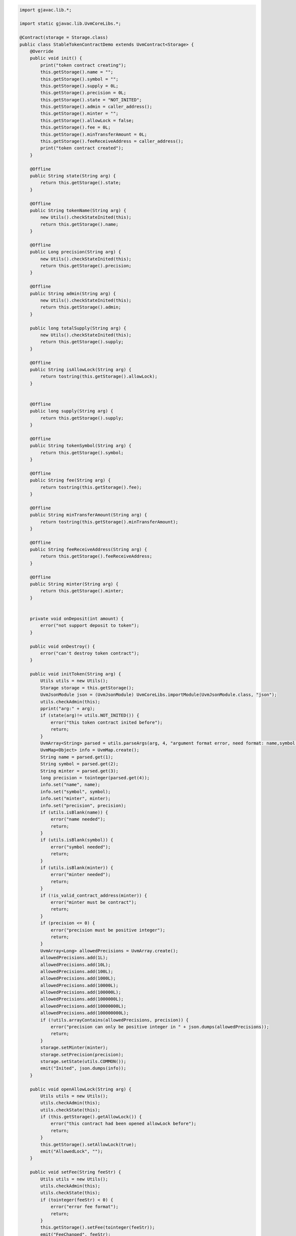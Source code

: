 .. code-block::

    import gjavac.lib.*;

    import static gjavac.lib.UvmCoreLibs.*;

    @Contract(storage = Storage.class)
    public class StableTokenContractDemo extends UvmContract<Storage> {
        @Override
        public void init() {
            print("token contract creating");
            this.getStorage().name = "";
            this.getStorage().symbol = "";
            this.getStorage().supply = 0L;
            this.getStorage().precision = 0L;
            this.getStorage().state = "NOT_INITED";
            this.getStorage().admin = caller_address();
            this.getStorage().minter = "";
            this.getStorage().allowLock = false;
            this.getStorage().fee = 0L;
            this.getStorage().minTransferAmount = 0L;
            this.getStorage().feeReceiveAddress = caller_address();
            print("token contract created");
        }

        @Offline
        public String state(String arg) {
            return this.getStorage().state;
        }

        @Offline
        public String tokenName(String arg) {
            new Utils().checkStateInited(this);
            return this.getStorage().name;
        }

        @Offline
        public Long precision(String arg) {
            new Utils().checkStateInited(this);
            return this.getStorage().precision;
        }

        @Offline
        public String admin(String arg) {
            new Utils().checkStateInited(this);
            return this.getStorage().admin;
        }

        public long totalSupply(String arg) {
            new Utils().checkStateInited(this);
            return this.getStorage().supply;
        }

        @Offline
        public String isAllowLock(String arg) {
            return tostring(this.getStorage().allowLock);
        }


        @Offline
        public long supply(String arg) {
            return this.getStorage().supply;
        }

        @Offline
        public String tokenSymbol(String arg) {
            return this.getStorage().symbol;
        }

        @Offline
        public String fee(String arg) {
            return tostring(this.getStorage().fee);
        }

        @Offline
        public String minTransferAmount(String arg) {
            return tostring(this.getStorage().minTransferAmount);
        }

        @Offline
        public String feeReceiveAddress(String arg) {
            return this.getStorage().feeReceiveAddress;
        }

        @Offline
        public String minter(String arg) {
            return this.getStorage().minter;
        }


        private void onDeposit(int amount) {
            error("not support deposit to token");
        }

        public void onDestroy() {
            error("can't destroy token contract");
        }

        public void initToken(String arg) {
            Utils utils = new Utils();
            Storage storage = this.getStorage();
            UvmJsonModule json = (UvmJsonModule) UvmCoreLibs.importModule(UvmJsonModule.class, "json");
            utils.checkAdmin(this);
            pprint("arg:" + arg);
            if (state(arg)!= utils.NOT_INITED()) {
                error("this token contract inited before");
                return;
            }
            UvmArray<String> parsed = utils.parseArgs(arg, 4, "argument format error, need format: name,symbol,minter_contract,precision");
            UvmMap<Object> info = UvmMap.create();
            String name = parsed.get(1);
            String symbol = parsed.get(2);
            String minter = parsed.get(3);
            long precision = tointeger(parsed.get(4));
            info.set("name", name);
            info.set("symbol", symbol);
            info.set("minter", minter);
            info.set("precision", precision);
            if (utils.isBlank(name)) {
                error("name needed");
                return;
            }
            if (utils.isBlank(symbol)) {
                error("symbol needed");
                return;
            }
            if (utils.isBlank(minter)) {
                error("minter needed");
                return;
            }
            if (!is_valid_contract_address(minter)) {
                error("minter must be contract");
                return;
            }
            if (precision <= 0) {
                error("precision must be positive integer");
                return;
            }
            UvmArray<Long> allowedPrecisions = UvmArray.create();
            allowedPrecisions.add(1L);
            allowedPrecisions.add(10L);
            allowedPrecisions.add(100L);
            allowedPrecisions.add(1000L);
            allowedPrecisions.add(10000L);
            allowedPrecisions.add(100000L);
            allowedPrecisions.add(1000000L);
            allowedPrecisions.add(10000000L);
            allowedPrecisions.add(100000000L);
            if (!utils.arrayContains(allowedPrecisions, precision)) {
                error("precision can only be positive integer in " + json.dumps(allowedPrecisions));
                return;
            }
            storage.setMinter(minter);
            storage.setPrecision(precision);
            storage.setState(utils.COMMON());
            emit("Inited", json.dumps(info));
        }

        public void openAllowLock(String arg) {
            Utils utils = new Utils();
            utils.checkAdmin(this);
            utils.checkState(this);
            if (this.getStorage().getAllowLock()) {
                error("this contract had been opened allowLock before");
                return;
            }
            this.getStorage().setAllowLock(true);
            emit("AllowedLock", "");
        }

        public void setFee(String feeStr) {
            Utils utils = new Utils();
            utils.checkAdmin(this);
            utils.checkState(this);
            if (tointeger(feeStr) < 0) {
                error("error fee format");
                return;
            }
            this.getStorage().setFee(tointeger(feeStr));
            emit("FeeChanged", feeStr);
        }

        public void setMinTransferAmount(String minTransferAmountStr) {
            Utils utils = new Utils();
            utils.checkAdmin(this);
            utils.checkState(this);
            if (tointeger(minTransferAmountStr) < 0) {
                error("error minTransferAmount format");
                return;
            }
            this.getStorage().setMinTransferAmount(tointeger(minTransferAmountStr));
            emit("MinTransferAmountChanged", minTransferAmountStr);
        }

        public void setFeeReceiveAddress(String feeReceiveAddress) {
            Utils utils = new Utils();
            utils.checkAdmin(this);
            utils.checkState(this);
            if (!is_valid_address(feeReceiveAddress)) {
                error("invalid address");
                return;
            }
            if (is_valid_contract_address(feeReceiveAddress)) {
                error("can't use contract address");
                return;
            }
            this.getStorage().setFeeReceiveAddress(feeReceiveAddress);
            emit("FeeReceiveAddressChanged", feeReceiveAddress);
        }

        public void transfer(String arg) {
            Utils utils = new Utils();
            utils.checkState(this);
            if ((Storage) this.getStorage() != null) {
                UvmArray parsed = utils.parseAtLeastArgs(arg, 2, "argument format error, need format is to_address,integer_amount[,memo]");
                String to = UvmCoreLibs.tostring(parsed.get(1));
                String amountStr = (String) parsed.get(2);
                utils.checkAddress(to);
                UvmSafeMathModule safemathModule = (UvmSafeMathModule) UvmCoreLibs.importModule(UvmSafeMathModule.class, "safemath");
                UvmBigInt bigintAmount = safemathModule.bigint(amountStr);
                UvmBigInt bigint0 = safemathModule.bigint(0);
                if (amountStr == null || safemathModule.le(bigintAmount, bigint0)) {
                    UvmCoreLibs.error("invalid amount:" + amountStr);
                    return;
                }

                String fromAddress = utils.getFromAddress();
                if (fromAddress == to) {
                    UvmCoreLibs.error("fromAddress and toAddress is same：" + fromAddress);
                    return;
                }
                Object temp = UvmCoreLibs.fast_map_get("users", fromAddress);
                if (temp == null) {
                    temp = "0";
                }

                UvmBigInt fromBalance = safemathModule.bigint(temp);
                temp = UvmCoreLibs.fast_map_get("users", to);
                if (temp == null) {
                    temp = "0";
                }

                UvmBigInt toBalance = safemathModule.bigint(temp);
                if (safemathModule.lt(fromBalance, bigintAmount)) {
                    UvmCoreLibs.error("insufficient balance:" + safemathModule.tostring(fromBalance));
                }

                fromBalance = safemathModule.sub(fromBalance, bigintAmount);
                toBalance = safemathModule.add(toBalance, bigintAmount);
                String frombalanceStr = safemathModule.tostring(fromBalance);
                if (frombalanceStr == "0") {
                    UvmCoreLibs.fast_map_set("users", fromAddress, (Object) null);
                } else {
                    UvmCoreLibs.fast_map_set("users", fromAddress, frombalanceStr);
                }

                UvmCoreLibs.fast_map_set("users", to, safemathModule.tostring(toBalance));
                if (UvmCoreLibs.is_valid_contract_address(to)) {
                    MultiOwnedContractSimpleInterface multiOwnedContract = (MultiOwnedContractSimpleInterface) UvmCoreLibs.importContractFromAddress(MultiOwnedContractSimpleInterface.class, to);
                    if (multiOwnedContract != null && multiOwnedContract.getOn_deposit_contract_token() != null) {
                        multiOwnedContract.on_deposit_contract_token(amountStr);
                    }
                }

                UvmMap eventArg = UvmMap.create();
                eventArg.set("from", fromAddress);
                eventArg.set("to", to);
                eventArg.set("amount", amountStr);
                String eventArgStr = UvmCoreLibs.tojsonstring(eventArg);
                UvmCoreLibs.emit("Transfer", eventArgStr);
            }
        }

        public void transferFrom(String arg) {
            Utils utils = new Utils();
            utils.checkState(this);
            if ((Storage) this.getStorage() != null) {
                UvmArray parsed = utils.parseAtLeastArgs(arg, 3, "argument format error, need format is fromAddress,toAddress,amount(with precision)");
                String fromAddress = UvmCoreLibs.tostring(parsed.get(1));
                String toAddress = UvmCoreLibs.tostring(parsed.get(2));
                String amountStr = UvmCoreLibs.tostring(parsed.get(3));
                utils.checkAddress(fromAddress);
                utils.checkAddress(toAddress);
                if (fromAddress == toAddress) {
                    UvmCoreLibs.error("fromAddress and toAddress is same：" + fromAddress);
                    return;
                }
                UvmSafeMathModule safemathModule = (UvmSafeMathModule) UvmCoreLibs.importModule(UvmSafeMathModule.class, "safemath");
                UvmBigInt bigintAmount = safemathModule.bigint(amountStr);
                UvmBigInt bigint0 = safemathModule.bigint(0);
                if (amountStr == null || safemathModule.le(bigintAmount, bigint0)) {
                    UvmCoreLibs.error("invalid amount:" + amountStr);
                }

                Object temp = UvmCoreLibs.fast_map_get("users", fromAddress);
                if (temp == null) {
                    temp = "0";
                }

                UvmBigInt bigintFromBalance = safemathModule.bigint(temp);
                Object temp2 = UvmCoreLibs.fast_map_get("users", toAddress);
                if (temp2 == null) {
                    temp2 = "0";
                }

                UvmBigInt bigintToBalance = safemathModule.bigint(temp2);
                if (safemathModule.lt(bigintFromBalance, bigintAmount)) {
                    UvmCoreLibs.error("insufficient balance :" + safemathModule.tostring(bigintFromBalance));
                }

                Object allowedDataStr = UvmCoreLibs.fast_map_get("allowed", fromAddress);
                if (allowedDataStr == null) {
                    UvmCoreLibs.error("not enough approved amount to withdraw");
                } else {
                    UvmJsonModule jsonModule = (UvmJsonModule) UvmCoreLibs.importModule(UvmJsonModule.class, "json");
                    UvmMap allowedData = (UvmMap) UvmCoreLibs.totable(jsonModule.loads(UvmCoreLibs.tostring(allowedDataStr)));
                    String contractCaller = utils.getFromAddress();
                    if (allowedData == null) {
                        UvmCoreLibs.error("not enough approved amount to withdraw");
                    } else {
                        String approvedAmountStr = (String) allowedData.get(contractCaller);
                        if (approvedAmountStr == null) {
                            UvmCoreLibs.error("no approved amount to withdraw");
                        }

                        UvmBigInt bigintApprovedAmount = safemathModule.bigint(approvedAmountStr);
                        if (bigintApprovedAmount != null && !safemathModule.gt(bigintAmount, bigintApprovedAmount)) {
                            bigintFromBalance = safemathModule.sub(bigintFromBalance, bigintAmount);
                            String bigintFromBalanceStr = safemathModule.tostring(bigintFromBalance);
                            if (bigintFromBalanceStr == "0") {
                                bigintFromBalance = null;
                            }
                            bigintToBalance = safemathModule.add(bigintToBalance, bigintAmount);
                            String bigintToBalanceStr = safemathModule.tostring(bigintToBalance);
                            if (bigintToBalanceStr == "0") {
                                bigintToBalanceStr = null;
                            }

                            bigintApprovedAmount = safemathModule.sub(bigintApprovedAmount, bigintAmount);
                            UvmCoreLibs.fast_map_set("users", fromAddress, bigintFromBalanceStr);
                            UvmCoreLibs.fast_map_set("users", toAddress, bigintToBalanceStr);
                            if (safemathModule.tostring(bigintApprovedAmount) == "0") {
                                allowedData.set(contractCaller, null);
                            } else {
                                allowedData.set(contractCaller, safemathModule.tostring(bigintApprovedAmount));
                            }

                            allowedDataStr = UvmCoreLibs.tojsonstring(allowedData);
                            UvmCoreLibs.fast_map_set("allowed", fromAddress, allowedDataStr);
                            if (UvmCoreLibs.is_valid_contract_address(toAddress)) {
                                MultiOwnedContractSimpleInterface multiOwnedContract = (MultiOwnedContractSimpleInterface) UvmCoreLibs.importContractFromAddress(MultiOwnedContractSimpleInterface.class, toAddress);
                                if (multiOwnedContract != null && multiOwnedContract.getOn_deposit_contract_token() != null) {
                                    multiOwnedContract.on_deposit_contract_token(amountStr);
                                }
                            }

                            UvmMap eventArg = UvmMap.create();
                            eventArg.set("from", fromAddress);
                            eventArg.set("to", toAddress);
                            eventArg.set("amount", amountStr);
                            String eventArgStr = UvmCoreLibs.tojsonstring(eventArg);
                            UvmCoreLibs.emit("Transfer", eventArgStr);
                        } else {
                            UvmCoreLibs.error("not enough approved amount to withdraw");
                        }
                    }
                }
            }
        }

        public void approve(String arg) {
            Utils utils = new Utils();
            utils.checkState(this);
            if ((Storage) this.getStorage() != null) {
                UvmArray parsed = utils.parseAtLeastArgs(arg, 2, "argument format error, need format is spenderAddress,amount(with precision)");
                String spender = UvmCoreLibs.tostring(parsed.get(1));
                utils.checkAddress(spender);
                String amountStr = UvmCoreLibs.tostring(parsed.get(2));
                UvmSafeMathModule safemathModule = (UvmSafeMathModule) UvmCoreLibs.importModule(UvmSafeMathModule.class, "safemath");
                UvmBigInt bigintAmount = safemathModule.bigint(amountStr);
                UvmBigInt bigint0 = safemathModule.bigint(0);
                if (amountStr == null || safemathModule.lt(bigintAmount, bigint0)) {
                    UvmCoreLibs.error("amount must be non-negative integer");
                }

                String contractCaller = utils.getFromAddress();
                UvmJsonModule jsonModule = (UvmJsonModule) UvmCoreLibs.importModule(UvmJsonModule.class, "json");
                UvmMap allowedDataTable = (UvmMap) null;
                Object allowedDataStr = UvmCoreLibs.fast_map_get("allowed", contractCaller);
                if (allowedDataStr == null) {
                    allowedDataTable = UvmMap.create();
                } else {
                    allowedDataTable = (UvmMap) UvmCoreLibs.totable(jsonModule.loads(UvmCoreLibs.tostring(allowedDataStr)));
                    if (allowedDataTable == null) {
                        UvmCoreLibs.error("allowed storage data error");
                        return;
                    }
                }

                if (safemathModule.eq(bigintAmount, bigint0)) {
                    allowedDataTable.set(spender, null);
                } else {
                    allowedDataTable.set(spender, amountStr);
                }

                UvmCoreLibs.fast_map_set("allowed", contractCaller, UvmCoreLibs.tojsonstring(allowedDataTable));
                UvmMap eventArg = UvmMap.create();
                eventArg.set("from", contractCaller);
                eventArg.set("spender", spender);
                eventArg.set("amount", amountStr);
                String eventArgStr = UvmCoreLibs.tojsonstring(eventArg);
                UvmCoreLibs.emit("Approved", eventArgStr);
            }
        }

        public void pause(String arg) {
            Utils utils = new Utils();
            Storage var10000 = (Storage) this.getStorage();
            if (var10000 != null) {
                Storage storage = var10000;
                String state = storage.getState();
                if (state == utils.STOPPED()) {
                    UvmCoreLibs.error("this contract stopped now, can't pause");
                } else if (state == utils.PAUSED()) {
                    UvmCoreLibs.error("this contract paused now, can't pause");
                } else {
                    utils.checkAdmin(this);
                    storage.setState(utils.PAUSED());
                    UvmCoreLibs.emit("Paused", "");
                }
            }
        }


        public void resume(String arg) {
            Utils utils = new Utils();
            Storage var10000 = (Storage) this.getStorage();
            if (var10000 != null) {
                Storage storage = var10000;
                String state = storage.getState();
                if (state != utils.PAUSED()) {
                    UvmCoreLibs.error("this contract not paused now, can't resume");
                } else {
                    utils.checkAdmin(this);
                    storage.setState(utils.COMMON());
                    UvmCoreLibs.emit("Resumed", "");
                }
            }
        }

        public void stop(String arg) {
            Utils utils = new Utils();
            Storage var10000 = (Storage) this.getStorage();
            if (var10000 != null) {
                Storage storage = var10000;
                String state = storage.getState();
                if (state == utils.STOPPED()) {
                    UvmCoreLibs.error("this contract stopped now, can't stop");
                } else if (state == utils.PAUSED()) {
                    UvmCoreLibs.error("this contract paused now, can't stop");
                } else {
                    utils.checkAdmin(this);
                    storage.setState(utils.STOPPED());
                    UvmCoreLibs.emit("Stopped", "");
                }
            }
        }

        public void lock(String arg) {
            Utils utils = new Utils();
            utils.checkState(this);
            Storage var10000 = (Storage) this.getStorage();
            if (var10000 != null) {
                Storage storage = var10000;
                if (!storage.getAllowLock()) {
                    UvmCoreLibs.error("this token contract not allow lock balance");
                } else {
                    UvmArray parsed = utils.parseAtLeastArgs(arg, 2, "arg format error, need format is integer_amount,unlockBlockNumber");
                    String toLockAmount = (String) parsed.get(1);
                    long unlockBlockNumber = UvmCoreLibs.tointeger(parsed.get(2));
                    UvmSafeMathModule safemathModule = (UvmSafeMathModule) UvmCoreLibs.importModule(UvmSafeMathModule.class, "safemath");
                    UvmBigInt bigintToLockAmount = safemathModule.bigint(toLockAmount);
                    UvmBigInt bigint0 = safemathModule.bigint(0L);
                    if (toLockAmount != null && !safemathModule.le(bigintToLockAmount, bigint0)) {
                        if (unlockBlockNumber < UvmCoreLibs.get_header_block_num()) {
                            UvmCoreLibs.error("to unlock block number can't be earlier than current block number " + UvmCoreLibs.tostring(UvmCoreLibs.get_header_block_num()));
                        } else {
                            String fromAddress = utils.getFromAddress();
                            if (fromAddress != UvmCoreLibs.caller_address()) {
                                UvmCoreLibs.error("only common user account can lock balance");
                            } else {
                                Object temp = UvmCoreLibs.fast_map_get("users", fromAddress);
                                if (temp == null) {
                                    UvmCoreLibs.error("your balance is 0");
                                } else {
                                    UvmBigInt bigintFromBalance = safemathModule.bigint(temp);
                                    if (safemathModule.gt(bigintToLockAmount, bigintFromBalance)) {
                                        UvmCoreLibs.error("you have not enough balance to lock");
                                    } else {
                                        Object lockedAmount = UvmCoreLibs.fast_map_get("lockedAmounts", fromAddress);
                                        if (lockedAmount == null) {
                                            UvmCoreLibs.fast_map_set("lockedAmounts", fromAddress, UvmCoreLibs.tostring(toLockAmount) + "," + UvmCoreLibs.tostring(unlockBlockNumber));
                                            bigintFromBalance = safemathModule.sub(bigintFromBalance, bigintToLockAmount);
                                            UvmCoreLibs.fast_map_set("users", fromAddress, safemathModule.tostring(bigintFromBalance));
                                            UvmCoreLibs.emit("Locked", UvmCoreLibs.tostring(toLockAmount));
                                        } else {
                                            UvmCoreLibs.error("you have locked balance now, before lock again, you need unlock them or use other address to lock");
                                        }
                                    }
                                }
                            }
                        }
                    } else {
                        UvmCoreLibs.error("to unlock amount must be positive integer");
                    }
                }
            }
        }


        public void unlock(String arg) {
            Utils utils = new Utils();
            String fromAddress = utils.getFromAddress();
            forceUnlock(fromAddress);
        }

        public void forceUnlock(String unlockAddress) {
            Utils utils = new Utils();
            utils.checkState(this);

            if (this.getStorage().getAllowLock() == false) {
                UvmCoreLibs.error("this token contract not allow lock balance");
            } else {
                Object lockedStr = UvmCoreLibs.fast_map_get("lockedAmounts", unlockAddress);
                if (lockedStr == null) {
                    UvmCoreLibs.error("you have not locked balance");
                } else {
                    UvmArray lockedInfoParsed = utils.parseAtLeastArgs(UvmCoreLibs.tostring(lockedStr), 2, "locked amount info format error");
                    String lockedAmountStr = UvmCoreLibs.tostring(lockedInfoParsed.get(1));
                    long canUnlockBlockNumber = UvmCoreLibs.tointeger(lockedInfoParsed.get(2));
                    if (UvmCoreLibs.get_header_block_num() < canUnlockBlockNumber) {
                        UvmCoreLibs.error("your locked balance only can be unlock after block #" + UvmCoreLibs.tostring(canUnlockBlockNumber));
                        return;
                    }
                    UvmCoreLibs.fast_map_set("lockedAmounts", unlockAddress, (Object) null);
                    Object temp = UvmCoreLibs.fast_map_get("users", unlockAddress);
                    if (temp == null) {
                        temp = "0";
                    }

                    UvmSafeMathModule safemathModule = (UvmSafeMathModule) UvmCoreLibs.importModule(UvmSafeMathModule.class, "safemath");
                    UvmBigInt bigintFromBalance = safemathModule.bigint(temp);
                    UvmBigInt bigintLockedAmount = safemathModule.bigint(UvmCoreLibs.tostring(lockedAmountStr));
                    bigintFromBalance = safemathModule.add(bigintFromBalance, bigintLockedAmount);
                    UvmCoreLibs.fast_map_set("users", unlockAddress, safemathModule.tostring(bigintFromBalance));
                    String tempevent = unlockAddress + "," + UvmCoreLibs.tostring(lockedStr);
                    UvmCoreLibs.emit("Unlocked", tempevent);
                }
            }
        }


        public void mint(String arg) {
            Utils utils = new Utils();
            UvmJsonModule json = (UvmJsonModule) UvmCoreLibs.importModule(UvmJsonModule.class, "json");
            utils.checkState(this);
            utils.checkMinter(this);
            UvmArray<String> parsed = utils.parseArgs(arg, 2, "argument format error, need format: to_address,token_amount");
            String toAddress = parsed.get(1);
            String amountStr = parsed.get(2);
            long amount = utils.checkInteger(amountStr);
            if (!is_valid_address(toAddress)) {
                error("to_address is not valid address");
                return;
            }
            if (amount <= 0) {
                error("arg token_amount must > 0");
                return;
            }

            long originSupply = this.getStorage().getSupply();
            long newSupply = originSupply + amount;
            if (newSupply <= originSupply) {
                error("supply over flow");
                return;
            }

            long userOldBalance = tointeger(fast_map_get("users", toAddress));
            fast_map_set("users", toAddress, userOldBalance + amount);
            UvmMap eventArg = UvmMap.create();
            eventArg.set("address", toAddress);
            eventArg.set("amount", amount);
            String eventArgStr = UvmCoreLibs.tojsonstring(eventArg);
            emit("Mint", json.dumps(eventArgStr));
        }

        public void destoryAndTrans(String arg) {
            Utils utils = new Utils();
            utils.checkState(this);
            utils.checkMinter(this);
            UvmArray<String> parsed = utils.parseArgs(arg, 4, "argument format error, need format: from_address,destory_amount,trans_to_address,trans_amount");
            String fromAddress = parsed.get(1);
            long destoryAmount = utils.checkInteger(parsed.get(2));
            if (destoryAmount < 0) {
                error("arg destory_amount must >= 0");
                return;
            }
            String transToAddress = parsed.get(3);
            long transAmount = utils.checkInteger(parsed.get(4));
            if (transAmount < 0) {
                error("arg trans_amount must >= 0");
                return;
            }
            if (destoryAmount == 0 && transAmount == 0) {
                error("destory_amount and trans_amount is 0");
                return;
            }
            long originSupple = this.getStorage().getSupply();
            if (originSupple < destoryAmount) {
                error("supply minus error");
                return;
            }
            this.getStorage().setSupply(originSupple - destoryAmount);
            long fromOldBalance = tointeger(fast_map_get("users", fromAddress));
            long subFromAmount = destoryAmount + transAmount;
            if (fromOldBalance < subFromAmount) {
                error("not enough balance to destory and trans , now balance:" + tostring(fromOldBalance) + " need amount:" + tostring(subFromAmount));
                return;
            }

            if (fromOldBalance == subFromAmount) {
                fast_map_set("users", fromAddress, null);
            } else {
                fast_map_set("users", fromAddress, fromOldBalance - subFromAmount);
            }

            if (transAmount > 0) {
                if (!is_valid_address(transToAddress)) {
                    error("trans_to_address is not valid address");
                    return;
                }
                long toOldBalance = tointeger(fast_map_get("users", transToAddress));
                fast_map_set("users", transToAddress, toOldBalance + transAmount);
            }

            UvmJsonModule json = (UvmJsonModule) UvmCoreLibs.importModule(UvmJsonModule.class, "json");
            UvmMap eventArg = UvmMap.create();
            eventArg.set("from_address", fromAddress);
            eventArg.set("destory_amount", destoryAmount);
            eventArg.set("trans_to_address", transToAddress);
            eventArg.set("trans_amount", transAmount);
            String eventArgStr = UvmCoreLibs.tojsonstring(eventArg);
            emit("DestoryAndTrans", json.dumps(eventArgStr));
        }

        @Offline
        public String lockedBalanceOf(String owner) {
            Object resultStr = fast_map_get("lockedAmounts", owner);
            if (resultStr == null) {
                return "0,0";
            }
            return String.valueOf(resultStr);
        }

        @Offline
        public String balanceOf(String owner) {
            Utils utils = new Utils();
            utils.checkStateInited(this);
            utils.checkAddress(owner);
            String amountStr = utils.getBalanceOfUser(this, owner);
            return amountStr;
        }

        @Offline
        public String approvedBalanceFrom(String arg) {
            Utils utils = new Utils();
            if ((Storage) this.getStorage() != null) {
                UvmArray parsed = utils.parseAtLeastArgs(arg, 2, "argument format error, need format is spenderAddress,authorizerAddress");
                String spender = UvmCoreLibs.tostring(parsed.get(1));
                String authorizer = UvmCoreLibs.tostring(parsed.get(2));
                utils.checkAddress(spender);
                utils.checkAddress(authorizer);
                Object allowedDataStr = UvmCoreLibs.fast_map_get("allowed", authorizer);
                if (allowedDataStr == null) {
                    return "0";
                } else {
                    UvmJsonModule jsonModule = (UvmJsonModule) UvmCoreLibs.importModule(UvmJsonModule.class, "json");
                    UvmMap allowedDataTable = (UvmMap) UvmCoreLibs.totable(jsonModule.loads(UvmCoreLibs.tostring(allowedDataStr)));
                    if (allowedDataTable == null) {
                        return "0";
                    } else {
                        String allowedAmount = (String) allowedDataTable.get(spender);
                        return allowedAmount == null ? "0" : allowedAmount;
                    }
                }
            } else {
                return "";
            }
        }

        @Offline
        public String allApprovedFromUser(String arg) {
            Utils utils = new Utils();
            if ((Storage) this.getStorage() != null) {
                utils.checkAddress(arg);
                Object allowedDataStr = UvmCoreLibs.fast_map_get("allowed", "authorizer");
                if (allowedDataStr == null) {
                    return "{}";
                } else {
                    return UvmCoreLibs.tostring(allowedDataStr);
                }
            } else {
                return "";
            }
        }


    }
